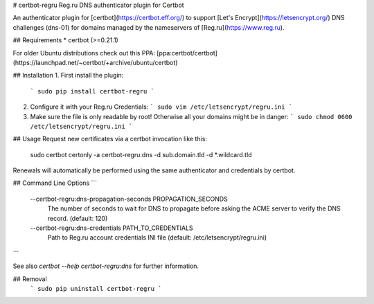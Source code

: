 # certbot-regru
Reg.ru DNS authenticator plugin for Certbot

An authenticator plugin for [certbot](https://certbot.eff.org/) to support [Let's Encrypt](https://letsencrypt.org/) 
DNS challenges (dns-01) for domains managed by the nameservers of [Reg.ru](https://www.reg.ru).

## Requirements
* certbot (>=0.21.1)

For older Ubuntu distributions check out this PPA: 
[ppa:certbot/certbot](https://launchpad.net/~certbot/+archive/ubuntu/certbot)

## Installation
1. First install the plugin:
   ```
   sudo pip install certbot-regru
   ```

2. Configure it with your Reg.ru Credentials:
   ```
   sudo vim /etc/letsencrypt/regru.ini
   ```

3. Make sure the file is only readable by root! Otherwise all your domains might be in danger:
   ```
   sudo chmod 0600 /etc/letsencrypt/regru.ini
   ```

## Usage
Request new certificates via a certbot invocation like this:

    sudo certbot certonly -a certbot-regru:dns -d sub.domain.tld -d *.wildcard.tld

Renewals will automatically be performed using the same authenticator and credentials by certbot.

## Command Line Options
```
 --certbot-regru:dns-propagation-seconds PROPAGATION_SECONDS
                        The number of seconds to wait for DNS to propagate
                        before asking the ACME server to verify the DNS record. 
                        (default: 120)
 --certbot-regru:dns-credentials PATH_TO_CREDENTIALS
                        Path to Reg.ru account credentials INI file 
                        (default: /etc/letsencrypt/regru.ini)

```

See also `certbot --help certbot-regru:dns` for further information.

## Removal
   ```
   sudo pip uninstall certbot-regru
   ```


